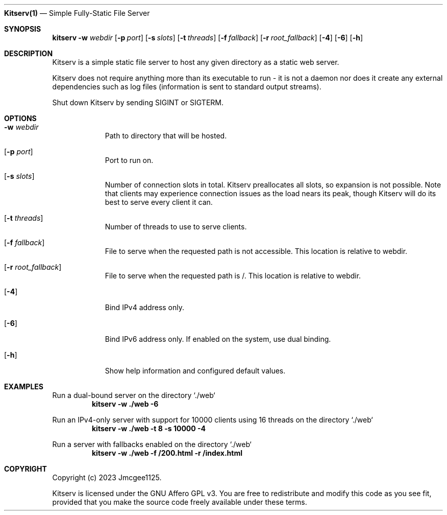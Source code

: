 .Dd December 6, 2023
.Dt Kitserv 1
.Nm Kitserv(1)
.Nd Simple Fully-Static File Server
.Sh SYNOPSIS
.Pp
.Sy kitserv
.Fl w Ar webdir
.Op Fl p Ar port
.Op Fl s Ar slots
.Op Fl t Ar threads
.Op Fl f Ar fallback
.Op Fl r Ar root_fallback
.Op Fl 4
.Op Fl 6
.Op Fl h
.Sh DESCRIPTION
.Pp
Kitserv is a simple static file server to host any given directory as a static web server.
.Pp
Kitserv does not require anything more than its executable to run - it is not a
daemon nor does it create any external dependencies such as log files
(information is sent to standard output streams).
.Pp
Shut down Kitserv by sending SIGINT or SIGTERM.
.Sh OPTIONS
.Bl -tag -width Ds
.It Fl w Ar webdir
Path to directory that will be hosted.
.It Op Fl p Ar port
Port to run on.
.It Op Fl s Ar slots
Number of connection slots in total.
Kitserv preallocates all slots, so expansion is not possible.
Note that clients may experience connection issues as the load nears its peak,
though Kitserv will do its best to serve every client it can.
.It Op Fl t Ar threads
Number of threads to use to serve clients.
.It Op Fl f Ar fallback
File to serve when the requested path is not accessible.
This location is relative to webdir.
.It Op Fl r Ar root_fallback
File to serve when the requested path is /.
This location is relative to webdir.
.It Op Fl 4
Bind IPv4 address only.
.It Op Fl 6
Bind IPv6 address only. If enabled on the system, use dual binding.
.It Op Fl h
Show help information and configured default values.
.El
.Sh EXAMPLES
.Pp
Run a dual-bound server on the directory `./web`
.Dl kitserv -w ./web -6
.Pp
Run an IPv4-only server with support for 10000 clients using 16 threads on the directory `./web`
.Dl kitserv -w ./web -t 8 -s 10000 -4
.Pp
Run a server with fallbacks enabled on the directory `./web`
.Dl kitserv -w ./web -f /200.html -r /index.html
.Sh COPYRIGHT
Copyright (c) 2023 Jmcgee1125.
.Pp
Kitserv is licensed under the GNU Affero GPL v3. You are free to redistribute
and modify this code as you see fit, provided that you make the source code
freely available under these terms.
